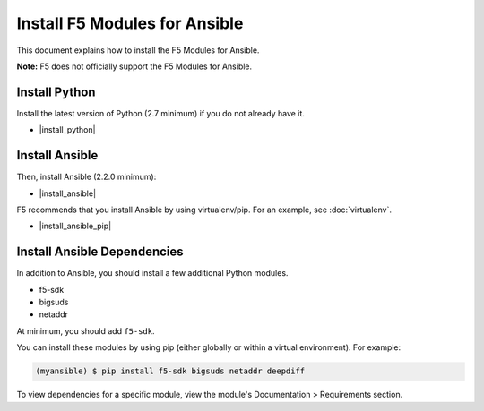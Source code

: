 Install F5 Modules for Ansible
==============================

This document explains how to install the F5 Modules for Ansible.

**Note:** F5 does not officially support the F5 Modules for Ansible.

Install Python
--------------

Install the latest version of Python (2.7 minimum) if you do not already have it.

- |install_python|

Install Ansible
---------------

Then, install Ansible (2.2.0 minimum):

- |install_ansible|

F5 recommends that you install Ansible by using virtualenv/pip. For an example, see :doc:`virtualenv`.

- |install_ansible_pip|

Install Ansible Dependencies
----------------------------

In addition to Ansible, you should install a few additional Python modules.

- f5-sdk
- bigsuds
- netaddr

At minimum, you should add ``f5-sdk``.

You can install these modules by using pip (either globally or within a virtual environment). For example:

.. code-block:: bash

   (myansible) $ pip install f5-sdk bigsuds netaddr deepdiff

To view dependencies for a specific module, view the module's Documentation > Requirements section.




.. |install_python| raw:: html

   <a href="http://www.python.org/" target="_blank">http://www.python.org/</a>

.. |install_ansible| raw:: html

   <a href="http://docs.ansible.com/ansible/latest/intro_installation.html" target="_blank">http://docs.ansible.com/ansible/latest/intro_installation.html</a>

.. |install_ansible_pip| raw:: html

   <a href="http://docs.ansible.com/ansible/latest/intro_installation.html#latest-releases-via-pip" target="_blank">http://docs.ansible.com/ansible/latest/intro_installation.html#latest-releases-via-pip</a>

